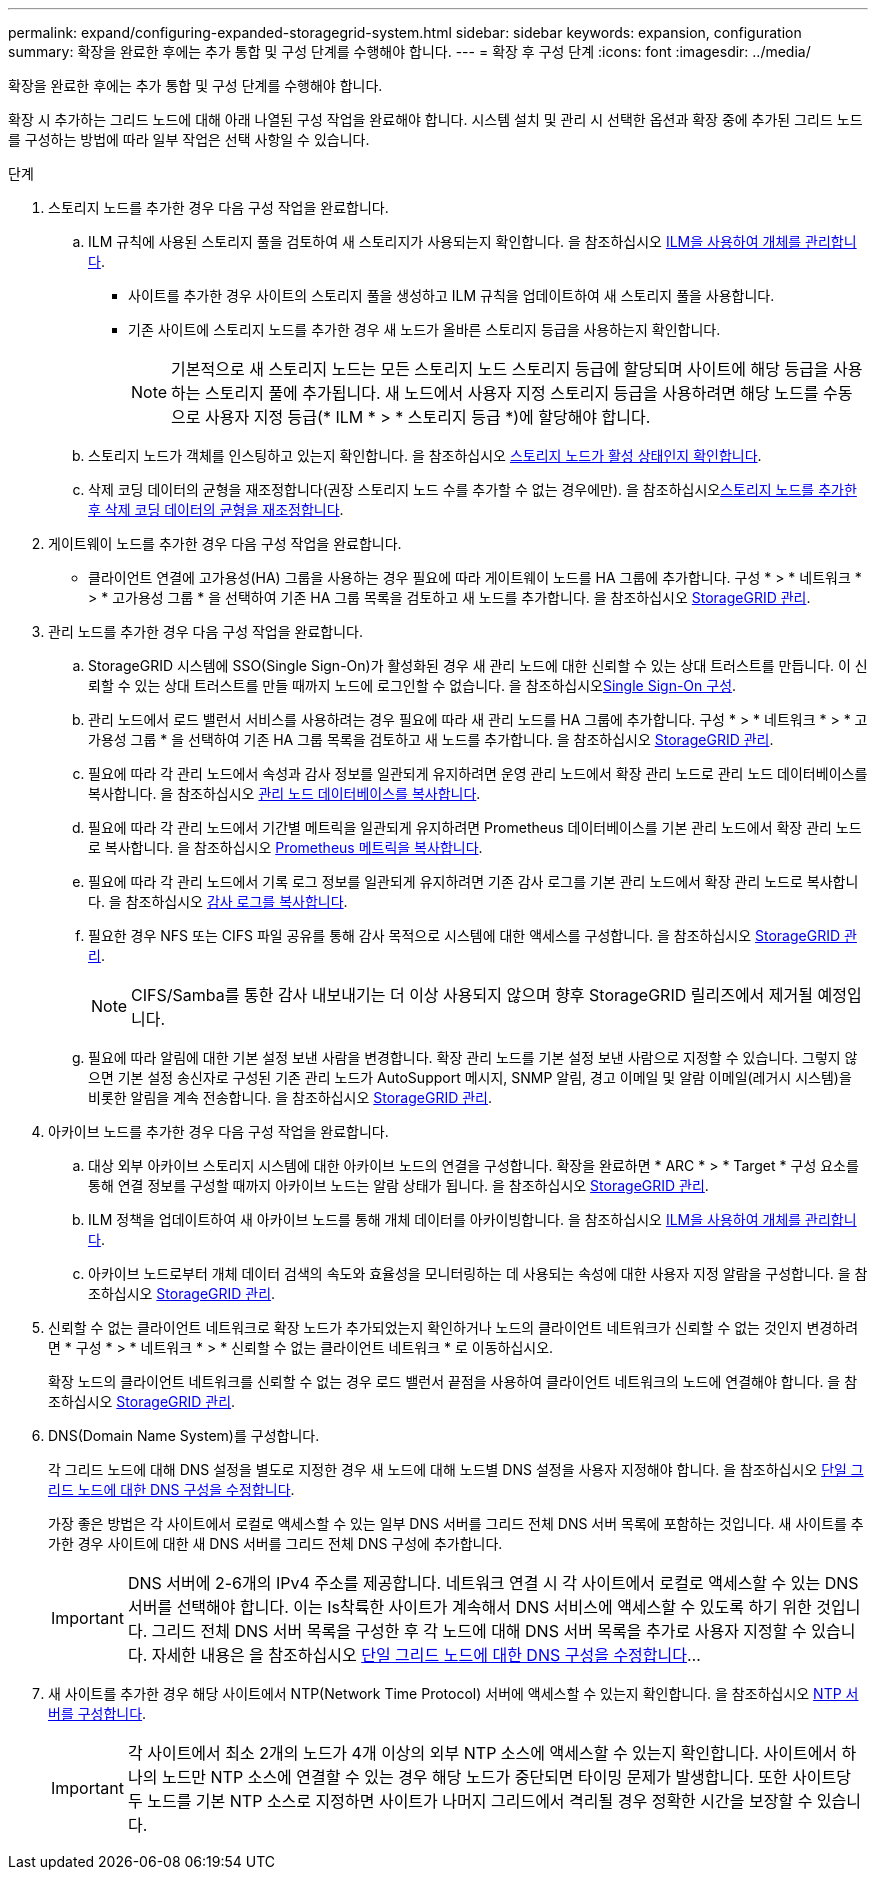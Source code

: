 ---
permalink: expand/configuring-expanded-storagegrid-system.html 
sidebar: sidebar 
keywords: expansion, configuration 
summary: 확장을 완료한 후에는 추가 통합 및 구성 단계를 수행해야 합니다. 
---
= 확장 후 구성 단계
:icons: font
:imagesdir: ../media/


[role="lead"]
확장을 완료한 후에는 추가 통합 및 구성 단계를 수행해야 합니다.

확장 시 추가하는 그리드 노드에 대해 아래 나열된 구성 작업을 완료해야 합니다. 시스템 설치 및 관리 시 선택한 옵션과 확장 중에 추가된 그리드 노드를 구성하는 방법에 따라 일부 작업은 선택 사항일 수 있습니다.

.단계
. 스토리지 노드를 추가한 경우 다음 구성 작업을 완료합니다.
+
.. ILM 규칙에 사용된 스토리지 풀을 검토하여 새 스토리지가 사용되는지 확인합니다. 을 참조하십시오 xref:../ilm/index.adoc[ILM을 사용하여 개체를 관리합니다].
+
*** 사이트를 추가한 경우 사이트의 스토리지 풀을 생성하고 ILM 규칙을 업데이트하여 새 스토리지 풀을 사용합니다.
*** 기존 사이트에 스토리지 노드를 추가한 경우 새 노드가 올바른 스토리지 등급을 사용하는지 확인합니다.
+

NOTE: 기본적으로 새 스토리지 노드는 모든 스토리지 노드 스토리지 등급에 할당되며 사이트에 해당 등급을 사용하는 스토리지 풀에 추가됩니다. 새 노드에서 사용자 지정 스토리지 등급을 사용하려면 해당 노드를 수동으로 사용자 지정 등급(* ILM * > * 스토리지 등급 *)에 할당해야 합니다.



.. 스토리지 노드가 객체를 인스팅하고 있는지 확인합니다. 을 참조하십시오 xref:verifying-storage-node-is-active.adoc[스토리지 노드가 활성 상태인지 확인합니다].
.. 삭제 코딩 데이터의 균형을 재조정합니다(권장 스토리지 노드 수를 추가할 수 없는 경우에만). 을 참조하십시오xref:rebalancing-erasure-coded-data-after-adding-storage-nodes.adoc[스토리지 노드를 추가한 후 삭제 코딩 데이터의 균형을 재조정합니다].


. 게이트웨이 노드를 추가한 경우 다음 구성 작업을 완료합니다.
+
** 클라이언트 연결에 고가용성(HA) 그룹을 사용하는 경우 필요에 따라 게이트웨이 노드를 HA 그룹에 추가합니다. 구성 * > * 네트워크 * > * 고가용성 그룹 * 을 선택하여 기존 HA 그룹 목록을 검토하고 새 노드를 추가합니다. 을 참조하십시오 xref:../admin/index.adoc[StorageGRID 관리].


. 관리 노드를 추가한 경우 다음 구성 작업을 완료합니다.
+
.. StorageGRID 시스템에 SSO(Single Sign-On)가 활성화된 경우 새 관리 노드에 대한 신뢰할 수 있는 상대 트러스트를 만듭니다. 이 신뢰할 수 있는 상대 트러스트를 만들 때까지 노드에 로그인할 수 없습니다. 을 참조하십시오xref:../admin/configuring-sso.adoc[Single Sign-On 구성].
.. 관리 노드에서 로드 밸런서 서비스를 사용하려는 경우 필요에 따라 새 관리 노드를 HA 그룹에 추가합니다. 구성 * > * 네트워크 * > * 고가용성 그룹 * 을 선택하여 기존 HA 그룹 목록을 검토하고 새 노드를 추가합니다. 을 참조하십시오 xref:../admin/index.adoc[StorageGRID 관리].
.. 필요에 따라 각 관리 노드에서 속성과 감사 정보를 일관되게 유지하려면 운영 관리 노드에서 확장 관리 노드로 관리 노드 데이터베이스를 복사합니다. 을 참조하십시오 xref:copying-admin-node-database.adoc[관리 노드 데이터베이스를 복사합니다].
.. 필요에 따라 각 관리 노드에서 기간별 메트릭을 일관되게 유지하려면 Prometheus 데이터베이스를 기본 관리 노드에서 확장 관리 노드로 복사합니다. 을 참조하십시오 xref:copying-prometheus-metrics.adoc[Prometheus 메트릭을 복사합니다].
.. 필요에 따라 각 관리 노드에서 기록 로그 정보를 일관되게 유지하려면 기존 감사 로그를 기본 관리 노드에서 확장 관리 노드로 복사합니다. 을 참조하십시오 xref:copying-audit-logs.adoc[감사 로그를 복사합니다].
.. 필요한 경우 NFS 또는 CIFS 파일 공유를 통해 감사 목적으로 시스템에 대한 액세스를 구성합니다. 을 참조하십시오 xref:../admin/index.adoc[StorageGRID 관리].
+

NOTE: CIFS/Samba를 통한 감사 내보내기는 더 이상 사용되지 않으며 향후 StorageGRID 릴리즈에서 제거될 예정입니다.

.. 필요에 따라 알림에 대한 기본 설정 보낸 사람을 변경합니다. 확장 관리 노드를 기본 설정 보낸 사람으로 지정할 수 있습니다. 그렇지 않으면 기본 설정 송신자로 구성된 기존 관리 노드가 AutoSupport 메시지, SNMP 알림, 경고 이메일 및 알람 이메일(레거시 시스템)을 비롯한 알림을 계속 전송합니다. 을 참조하십시오 xref:../admin/index.adoc[StorageGRID 관리].


. 아카이브 노드를 추가한 경우 다음 구성 작업을 완료합니다.
+
.. 대상 외부 아카이브 스토리지 시스템에 대한 아카이브 노드의 연결을 구성합니다. 확장을 완료하면 * ARC * > * Target * 구성 요소를 통해 연결 정보를 구성할 때까지 아카이브 노드는 알람 상태가 됩니다. 을 참조하십시오 xref:../admin/index.adoc[StorageGRID 관리].
.. ILM 정책을 업데이트하여 새 아카이브 노드를 통해 개체 데이터를 아카이빙합니다. 을 참조하십시오 xref:../ilm/index.adoc[ILM을 사용하여 개체를 관리합니다].
.. 아카이브 노드로부터 개체 데이터 검색의 속도와 효율성을 모니터링하는 데 사용되는 속성에 대한 사용자 지정 알람을 구성합니다. 을 참조하십시오 xref:../admin/index.adoc[StorageGRID 관리].


. 신뢰할 수 없는 클라이언트 네트워크로 확장 노드가 추가되었는지 확인하거나 노드의 클라이언트 네트워크가 신뢰할 수 없는 것인지 변경하려면 * 구성 * > * 네트워크 * > * 신뢰할 수 없는 클라이언트 네트워크 * 로 이동하십시오.
+
확장 노드의 클라이언트 네트워크를 신뢰할 수 없는 경우 로드 밸런서 끝점을 사용하여 클라이언트 네트워크의 노드에 연결해야 합니다. 을 참조하십시오 xref:../admin/index.adoc[StorageGRID 관리].

. DNS(Domain Name System)를 구성합니다.
+
각 그리드 노드에 대해 DNS 설정을 별도로 지정한 경우 새 노드에 대해 노드별 DNS 설정을 사용자 지정해야 합니다. 을 참조하십시오 xref:../maintain/modifying-dns-configuration-for-single-grid-node.adoc[단일 그리드 노드에 대한 DNS 구성을 수정합니다].

+
가장 좋은 방법은 각 사이트에서 로컬로 액세스할 수 있는 일부 DNS 서버를 그리드 전체 DNS 서버 목록에 포함하는 것입니다. 새 사이트를 추가한 경우 사이트에 대한 새 DNS 서버를 그리드 전체 DNS 구성에 추가합니다.

+

IMPORTANT: DNS 서버에 2-6개의 IPv4 주소를 제공합니다. 네트워크 연결 시 각 사이트에서 로컬로 액세스할 수 있는 DNS 서버를 선택해야 합니다. 이는 Is착륙한 사이트가 계속해서 DNS 서비스에 액세스할 수 있도록 하기 위한 것입니다. 그리드 전체 DNS 서버 목록을 구성한 후 각 노드에 대해 DNS 서버 목록을 추가로 사용자 지정할 수 있습니다. 자세한 내용은 을 참조하십시오 xref:../maintain/modifying-dns-configuration-for-single-grid-node.adoc[단일 그리드 노드에 대한 DNS 구성을 수정합니다]...

. 새 사이트를 추가한 경우 해당 사이트에서 NTP(Network Time Protocol) 서버에 액세스할 수 있는지 확인합니다. 을 참조하십시오 xref:../maintain/configuring-ntp-servers.adoc[NTP 서버를 구성합니다].
+

IMPORTANT: 각 사이트에서 최소 2개의 노드가 4개 이상의 외부 NTP 소스에 액세스할 수 있는지 확인합니다. 사이트에서 하나의 노드만 NTP 소스에 연결할 수 있는 경우 해당 노드가 중단되면 타이밍 문제가 발생합니다. 또한 사이트당 두 노드를 기본 NTP 소스로 지정하면 사이트가 나머지 그리드에서 격리될 경우 정확한 시간을 보장할 수 있습니다.


